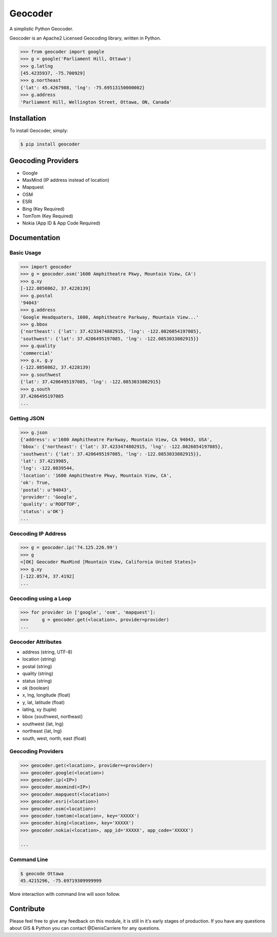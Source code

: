 Geocoder
========

.. image:: https://badge.fury.io/py/geocoder.png
    :target: http://badge.fury.io/py/geocoder

.. image:: https://pypip.in/d/geocoder/badge.png
    :target: https://pypi.python.org/pypi/geocoder/

A simplistic Python Geocoder.

Geocoder is an Apache2 Licensed Geocoding library, written in Python.


.. code-block:: pycon

    >>> from geocoder import google
    >>> g = google('Parliament Hill, Ottawa')
    >>> g.latlng
    [45.4235937, -75.700929]
    >>> g.northeast
    {'lat': 45.4267988, 'lng': -75.69513150000002}
    >>> g.address
    'Parliament Hill, Wellington Street, Ottawa, ON, Canada'

Installation
------------

To install Geocoder, simply:

.. code-block:: bash

    $ pip install geocoder


Geocoding Providers
-------------------

- Google
- MaxMind (IP address instead of location)
- Mapquest
- OSM
- ESRI
- Bing (Key Required)
- TomTom (Key Required)
- Nokia (App ID & App Code Required)


Documentation
-------------
    
Basic Usage
```````````

.. code-block:: pycon

    >>> import geocoder
    >>> g = geocoder.osm('1600 Amphitheatre Pkwy, Mountain View, CA')
    >>> g.xy
    [-122.0850862, 37.4228139]
    >>> g.postal
    '94043'
    >>> g.address
    'Google Headquaters, 1600, Amphitheatre Parkway, Mountain View...'
    >>> g.bbox
    {'northeast': {'lat': 37.4233474802915, 'lng': -122.0826054197085},
    'southwest': {'lat': 37.4206495197085, 'lng': -122.0853033802915}}
    >>> g.quality
    'commercial'
    >>> g.x, g.y
    (-122.0850862, 37.4228139)
    >>> g.southwest
    {'lat': 37.4206495197085, 'lng': -122.0853033802915}
    >>> g.south
    37.4206495197085
    ...

Getting JSON
````````````

.. code-block:: pycon

    >>> g.json
    {'address': u'1600 Amphitheatre Parkway, Mountain View, CA 94043, USA',
    'bbox': {'northeast': {'lat': 37.4233474802915, 'lng': -122.0826054197085},
    'southwest': {'lat': 37.4206495197085, 'lng': -122.0853033802915}},
    'lat': 37.4219985,
    'lng': -122.0839544,
    'location': '1600 Amphitheatre Pkwy, Mountain View, CA',
    'ok': True,
    'postal': u'94043',
    'provider': 'Google',
    'quality': u'ROOFTOP',
    'status': u'OK'}
    ...


Geocoding IP Address
````````````````````

.. code-block:: pycon

    >>> g = geocoder.ip('74.125.226.99')
    >>> g
    <[OK] Geocoder MaxMind [Mountain View, California United States]>
    >>> g.xy
    [-122.0574, 37.4192]
    ...

Geocoding using a Loop
``````````````````````

.. code-block :: pycon
    
    >>> for provider in ['google', 'osm', 'mapquest']:
    >>>     g = geocoder.get(<location>, provider=provider)
    ...


Geocoder Attributes
```````````````````
- address (string, UTF-8)
- location (string)
- postal (string)
- quality (string)
- status (string)
- ok (boolean)
- x, lng, longitude (float)
- y, lat, latitude (float)
- latlng, xy (tuple)
- bbox {southwest, northeast}
- southwest {lat, lng}
- northeast {lat, lng}
- south, west, north, east (float)

Geocoding Providers
```````````````````

.. code-block:: pycon
    
    >>> geocoder.get(<location>, provider=<provider>)
    >>> geocoder.google(<location>)
    >>> geocoder.ip(<IP>)
    >>> geocoder.maxmind(<IP>)
    >>> geocoder.mapquest(<location>)
    >>> geocoder.esri(<location>)
    >>> geocoder.osm(<location>)
    >>> geocoder.tomtom(<location>, key='XXXXX')
    >>> geocoder.bing(<location>, key='XXXXX')
    >>> geocoder.nokia(<location>, app_id='XXXXX', app_code='XXXXX')

    ...


Command Line
````````````

.. code-block:: bash

    $ geocode Ottawa
    45.4215296, -75.69719309999999


More interaction with command line will soon follow.
    

Contribute
----------

Please feel free to give any feedback on this module, it is still in it's early stages of production. If you have any questions about GIS & Python you can contact @DenisCarriere for any questions.

.. _`the repository`: https://github.com/DenisCarriere/geocoder.git
